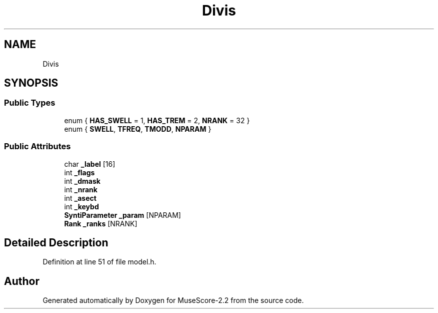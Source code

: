 .TH "Divis" 3 "Mon Jun 5 2017" "MuseScore-2.2" \" -*- nroff -*-
.ad l
.nh
.SH NAME
Divis
.SH SYNOPSIS
.br
.PP
.SS "Public Types"

.in +1c
.ti -1c
.RI "enum { \fBHAS_SWELL\fP = 1, \fBHAS_TREM\fP = 2, \fBNRANK\fP = 32 }"
.br
.ti -1c
.RI "enum { \fBSWELL\fP, \fBTFREQ\fP, \fBTMODD\fP, \fBNPARAM\fP }"
.br
.in -1c
.SS "Public Attributes"

.in +1c
.ti -1c
.RI "char \fB_label\fP [16]"
.br
.ti -1c
.RI "int \fB_flags\fP"
.br
.ti -1c
.RI "int \fB_dmask\fP"
.br
.ti -1c
.RI "int \fB_nrank\fP"
.br
.ti -1c
.RI "int \fB_asect\fP"
.br
.ti -1c
.RI "int \fB_keybd\fP"
.br
.ti -1c
.RI "\fBSyntiParameter\fP \fB_param\fP [NPARAM]"
.br
.ti -1c
.RI "\fBRank\fP \fB_ranks\fP [NRANK]"
.br
.in -1c
.SH "Detailed Description"
.PP 
Definition at line 51 of file model\&.h\&.

.SH "Author"
.PP 
Generated automatically by Doxygen for MuseScore-2\&.2 from the source code\&.

